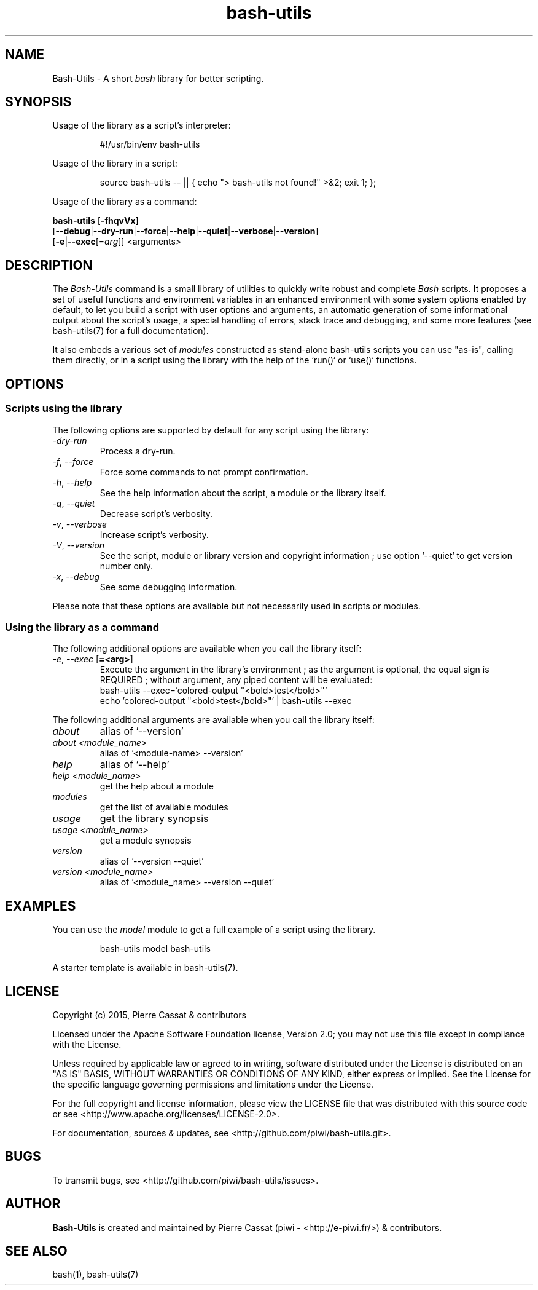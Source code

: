.\" man: Bash-Utils Manual
.\" man-name: bash-utils
.\" author: Pierre Cassat
.\" section: 1
.\" date: 2015-08-18
.\" version: 0.0.1
.TH  "bash-utils" "1" "2015-08-18" "Version 0.0.1" "Bash-Utils Manual"
.SH NAME
.PP
Bash-Utils - A short \fIbash\fP library for better scripting.
.SH SYNOPSIS
.PP
Usage of the library as a script's interpreter:
.RS

.EX
#!/usr/bin/env bash-utils
.EE
.RE
.PP
Usage of the library in a script:
.RS

.EX
source bash-utils -- || { echo "> bash-utils not found!" >&2; exit 1; };
.EE
.RE
.PP
Usage of the library as a command:
.PP
\fBbash-utils\fP [\fB-fhqvVx\fP]
    [\fB--debug\fP|\fB--dry-run\fP|\fB--force\fP|\fB--help\fP|\fB--quiet\fP|\fB--verbose\fP|\fB--version\fP]
    [\fB-e\fP|\fB--exec\fP[=\fIarg\fP]] <arguments>
.SH DESCRIPTION
.PP
The \fIBash-Utils\fP command is a small library of utilities to quickly write robust and complete \fIBash\fP scripts.
It proposes a set of useful functions and environment variables in an enhanced environment with some system 
options enabled by default, to let you build a script with user options and arguments, an automatic generation 
of some informational output about the script's usage, a special handling of errors, stack trace and debugging, 
and some more features (see bash-utils(7) for a full documentation).
.PP
It also embeds a various set of \fImodules\fP constructed as stand-alone bash-utils scripts you can use "as-is",
calling them directly, or in a script using the library with the help of the `\fSrun()\fP` or `\fSuse()\fP` functions.
.SH OPTIONS
.SS Scripts using the library
.PP
The following options are supported by default for any script using the library:
.TP
\fI-dry-run\fP
Process a dry-run.
.TP
\fI-f\fP, \fI--force\fP
Force some commands to not prompt confirmation.
.TP
\fI-h\fP, \fI--help\fP
See the help information about the script, a module or the library itself.
.TP
\fI-q\fP, \fI--quiet\fP
Decrease script's verbosity.
.TP
\fI-v\fP, \fI--verbose\fP
Increase script's verbosity.
.TP
\fI-V\fP, \fI--version\fP
See the script, module or library version and copyright information ; 
use option `\fS--quiet\fP` to get version number only.
.TP
\fI-x\fP, \fI--debug\fP
See some debugging information.
.PP
Please note that these options are available but not necessarily used in scripts or modules.
.SS Using the library as a command
.PP
The following additional options are available when you call the library itself:
.TP
\fI-e\fP, \fI--exec\fP [\fB=<arg>\fP]
Execute the argument in the library's environment ; as the argument is optional, the equal sign
is REQUIRED ; without argument, any piped content will be evaluated:
.br
bash-utils --exec='colored-output "<bold>test</bold>"'
.br
echo 'colored-output "<bold>test</bold>"' | bash-utils --exec
.br
.PP
The following additional arguments are available when you call the library itself:
.TP
\fIabout\fP
alias of '--version'
.TP
\fIabout <module_name>\fP
alias of '<module-name> --version'
.TP
\fIhelp\fP
alias of '--help'
.TP
\fIhelp <module_name>\fP
get the help about a module
.TP
\fImodules\fP
get the list of available modules
.TP
\fIusage\fP
get the library synopsis
.TP
\fIusage <module_name>\fP
get a module synopsis
.TP
\fIversion\fP
alias of '--version --quiet'
.TP
\fIversion <module_name>\fP
alias of '<module_name> --version --quiet'
.SH EXAMPLES
.PP
You can use the \fImodel\fP module to get a full example of a script using the library.
.RS

.EX
bash-utils model bash-utils
.EE
.RE
.PP
A starter template is available in bash-utils(7).
.SH LICENSE
.PP
Copyright (c) 2015, Pierre Cassat & contributors
.PP
Licensed under the Apache Software Foundation license, Version 2.0;
you may not use this file except in compliance with the License.
.PP
Unless required by applicable law or agreed to in writing, software
distributed under the License is distributed on an "AS IS" BASIS,
WITHOUT WARRANTIES OR CONDITIONS OF ANY KIND, either express or implied.
See the License for the specific language governing permissions and
limitations under the License.
.PP
For the full copyright and license information, please view the LICENSE
file that was distributed with this source code or see 
<http://www.apache.org/licenses/LICENSE-2.0>.
.PP
For documentation, sources & updates, see <http://github.com/piwi/bash-utils.git>.
.SH BUGS
.PP
To transmit bugs, see <http://github.com/piwi/bash-utils/issues>.
.SH AUTHOR
.PP
\fBBash-Utils\fP is created and maintained by Pierre Cassat (piwi - <http://e-piwi.fr/>)
& contributors.
.SH SEE ALSO
.PP
bash(1), bash-utils(7)
